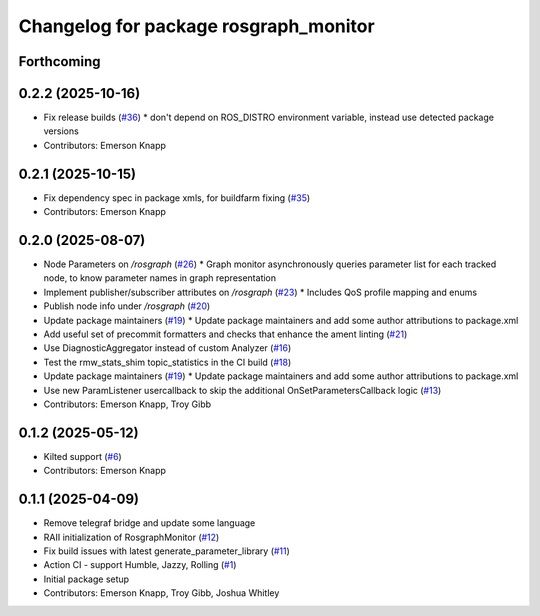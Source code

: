 ^^^^^^^^^^^^^^^^^^^^^^^^^^^^^^^^^^^^^^
Changelog for package rosgraph_monitor
^^^^^^^^^^^^^^^^^^^^^^^^^^^^^^^^^^^^^^

Forthcoming
-----------

0.2.2 (2025-10-16)
------------------
* Fix release builds (`#36 <https://github.com/ros-tooling/graph-monitor/issues/36>`_)
  * don't depend on ROS_DISTRO environment variable, instead use detected package versions
* Contributors: Emerson Knapp

0.2.1 (2025-10-15)
------------------
* Fix dependency spec in package xmls, for buildfarm fixing (`#35 <https://github.com/ros-tooling/graph-monitor/issues/35>`_)
* Contributors: Emerson Knapp

0.2.0 (2025-08-07)
------------------
* Node Parameters on `/rosgraph` (`#26 <https://github.com/ros-tooling/graph-monitor/issues/26>`_)
  * Graph monitor asynchronously queries parameter list for each tracked node, to know parameter names in graph representation
* Implement publisher/subscriber attributes on `/rosgraph` (`#23 <https://github.com/ros-tooling/graph-monitor/issues/23>`_)
  * Includes QoS profile mapping and enums
* Publish node info under `/rosgraph` (`#20 <https://github.com/ros-tooling/graph-monitor/issues/20>`_)
* Update package maintainers  (`#19 <https://github.com/ros-tooling/graph-monitor/issues/19>`_)
  * Update package maintainers and add some author attributions to package.xml
* Add useful set of precommit formatters and checks that enhance the ament linting (`#21 <https://github.com/ros-tooling/graph-monitor/issues/21>`_)
* Use DiagnosticAggregator instead of custom Analyzer (`#16 <https://github.com/ros-tooling/graph-monitor/issues/16>`_)
* Test the rmw_stats_shim topic_statistics in the CI build (`#18 <https://github.com/ros-tooling/graph-monitor/issues/18>`_)
* Update package maintainers  (`#19 <https://github.com/ros-tooling/graph-monitor/issues/19>`_)
  * Update package maintainers and add some author attributions to package.xml
* Use new ParamListener usercallback to skip the additional OnSetParametersCallback logic (`#13 <https://github.com/ros-tooling/graph-monitor/issues/13>`_)
* Contributors: Emerson Knapp, Troy Gibb

0.1.2 (2025-05-12)
------------------
* Kilted support (`#6 <https://github.com/ros-tooling/graph-monitor/issues/6>`_)
* Contributors: Emerson Knapp

0.1.1 (2025-04-09)
------------------
* Remove telegraf bridge and update some language
* RAII initialization of RosgraphMonitor (`#12 <https://github.com/ros-tooling/graph-monitor/issues/12>`_)
* Fix build issues with latest generate_parameter_library (`#11 <https://github.com/ros-tooling/graph-monitor/issues/11>`_)
* Action CI - support Humble, Jazzy, Rolling (`#1 <https://github.com/ros-tooling/graph-monitor/issues/1>`_)
* Initial package setup
* Contributors: Emerson Knapp, Troy Gibb, Joshua Whitley
